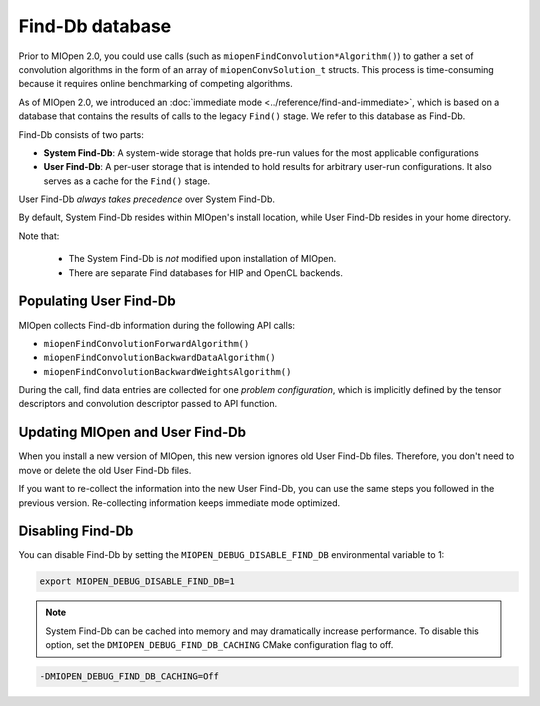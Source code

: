 .. meta::
  :description: Find-Db Database
  :keywords: MIOpen, ROCm, API, documentation

********************************************************************
Find-Db database
********************************************************************

Prior to MIOpen 2.0, you could use calls (such as ``miopenFindConvolution*Algorithm()``) to gather a
set of convolution algorithms in the form of an array of ``miopenConvSolution_t`` structs. This process
is time-consuming because it requires online benchmarking of competing algorithms.

As of MIOpen 2.0, we introduced an :doc:`immediate mode <../reference/find-and-immediate>`, which
is based on a database that contains the results of calls to the legacy ``Find()`` stage. We refer to this
database as Find-Db.

Find-Db consists of two parts:

* **System Find-Db**: A system-wide storage that holds pre-run values for the most applicable
  configurations
* **User Find-Db**: A per-user storage that is intended to hold results for arbitrary user-run
  configurations. It also serves as a cache for the ``Find()`` stage.

User Find-Db *always takes precedence* over System Find-Db.

By default, System Find-Db resides within MIOpen's install location, while User Find-Db resides in your
home directory.

Note that:

 * The System Find-Db is *not* modified upon installation of MIOpen.
 * There are separate Find databases for HIP and OpenCL backends.

Populating User Find-Db
=============================================================

MIOpen collects Find-db information during the following API calls:

* ``miopenFindConvolutionForwardAlgorithm()``
* ``miopenFindConvolutionBackwardDataAlgorithm()``
* ``miopenFindConvolutionBackwardWeightsAlgorithm()``

During the call, find data entries are collected for one `problem configuration`, which is implicitly
defined by the tensor descriptors and convolution descriptor passed to API function.


Updating MIOpen and User Find-Db
=============================================================

When you install a new version of MIOpen, this new version ignores old User Find-Db files. Therefore,
you don't need to move or delete the old User Find-Db files.

If you want to re-collect the information into the new User Find-Db, you can use the same steps you
followed in the previous version. Re-collecting information keeps immediate mode optimized.


Disabling Find-Db
=============================================================

You can disable Find-Db by setting the ``MIOPEN_DEBUG_DISABLE_FIND_DB`` environmental variable
to 1:

.. code:: bash

  export MIOPEN_DEBUG_DISABLE_FIND_DB=1


.. note::

  System Find-Db can be cached into memory and may dramatically increase performance. To disable
  this option, set the ``DMIOPEN_DEBUG_FIND_DB_CACHING`` CMake configuration flag to off.

.. code:: bash

  -DMIOPEN_DEBUG_FIND_DB_CACHING=Off
